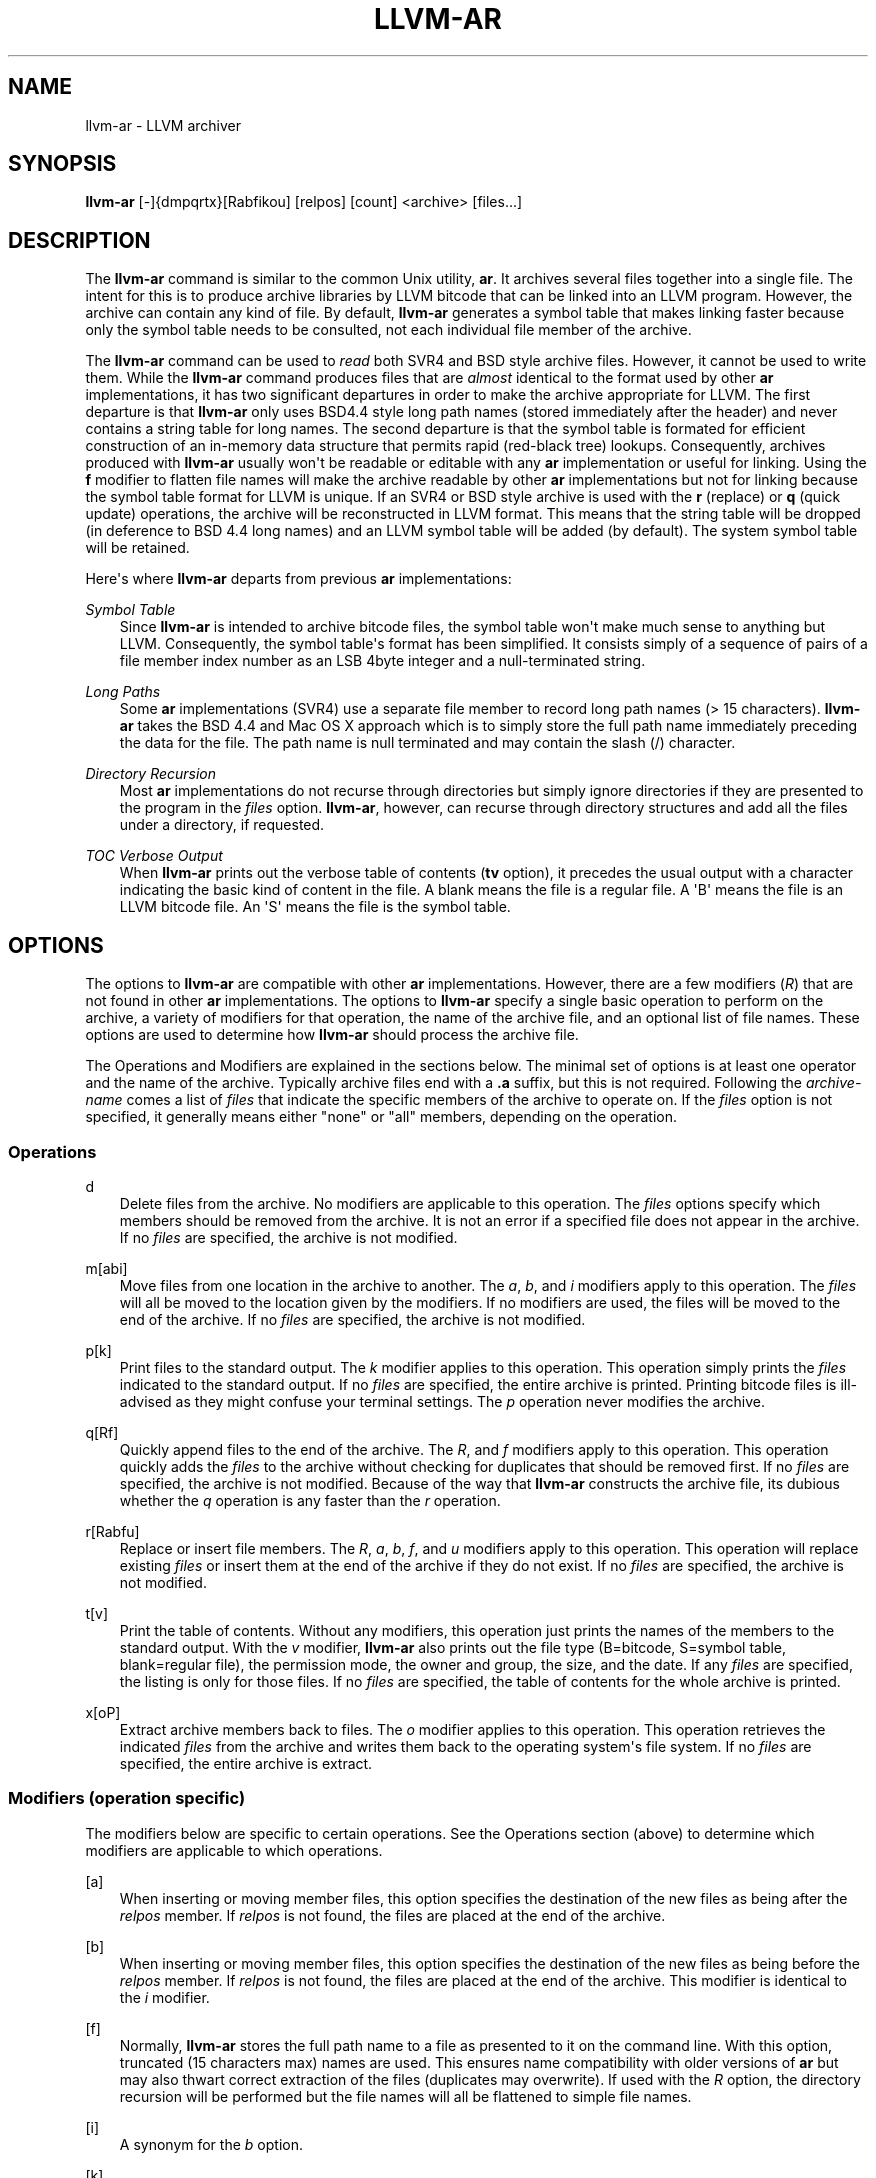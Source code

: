 .\" $FreeBSD: head/usr.bin/clang/llvm-ar/llvm-ar.1 249423 2013-04-12 17:57:40Z dim $
.TH "LLVM-AR" "1" "2013-04-11" "3.3" "LLVM"
.SH NAME
llvm-ar \- LLVM archiver
.
.nr rst2man-indent-level 0
.
.de1 rstReportMargin
\\$1 \\n[an-margin]
level \\n[rst2man-indent-level]
level margin: \\n[rst2man-indent\\n[rst2man-indent-level]]
-
\\n[rst2man-indent0]
\\n[rst2man-indent1]
\\n[rst2man-indent2]
..
.de1 INDENT
.\" .rstReportMargin pre:
. RS \\$1
. nr rst2man-indent\\n[rst2man-indent-level] \\n[an-margin]
. nr rst2man-indent-level +1
.\" .rstReportMargin post:
..
.de UNINDENT
. RE
.\" indent \\n[an-margin]
.\" old: \\n[rst2man-indent\\n[rst2man-indent-level]]
.nr rst2man-indent-level -1
.\" new: \\n[rst2man-indent\\n[rst2man-indent-level]]
.in \\n[rst2man-indent\\n[rst2man-indent-level]]u
..
.\" Man page generated from reStructuredText.
.
.SH SYNOPSIS
.sp
\fBllvm\-ar\fP [\-]{dmpqrtx}[Rabfikou] [relpos] [count] <archive> [files...]
.SH DESCRIPTION
.sp
The \fBllvm\-ar\fP command is similar to the common Unix utility, \fBar\fP. It
archives several files together into a single file. The intent for this is
to produce archive libraries by LLVM bitcode that can be linked into an
LLVM program. However, the archive can contain any kind of file. By default,
\fBllvm\-ar\fP generates a symbol table that makes linking faster because
only the symbol table needs to be consulted, not each individual file member
of the archive.
.sp
The \fBllvm\-ar\fP command can be used to \fIread\fP both SVR4 and BSD style archive
files. However, it cannot be used to write them.  While the \fBllvm\-ar\fP command
produces files that are \fIalmost\fP identical to the format used by other \fBar\fP
implementations, it has two significant departures in order to make the
archive appropriate for LLVM. The first departure is that \fBllvm\-ar\fP only
uses BSD4.4 style long path names (stored immediately after the header) and
never contains a string table for long names. The second departure is that the
symbol table is formated for efficient construction of an in\-memory data
structure that permits rapid (red\-black tree) lookups. Consequently, archives
produced with \fBllvm\-ar\fP usually won\(aqt be readable or editable with any
\fBar\fP implementation or useful for linking.  Using the \fBf\fP modifier to flatten
file names will make the archive readable by other \fBar\fP implementations
but not for linking because the symbol table format for LLVM is unique. If an
SVR4 or BSD style archive is used with the \fBr\fP (replace) or \fBq\fP (quick
update) operations, the archive will be reconstructed in LLVM format. This
means that the string table will be dropped (in deference to BSD 4.4 long names)
and an LLVM symbol table will be added (by default). The system symbol table
will be retained.
.sp
Here\(aqs where \fBllvm\-ar\fP departs from previous \fBar\fP implementations:
.sp
\fISymbol Table\fP
.INDENT 0.0
.INDENT 3.5
Since \fBllvm\-ar\fP is intended to archive bitcode files, the symbol table
won\(aqt make much sense to anything but LLVM. Consequently, the symbol table\(aqs
format has been simplified. It consists simply of a sequence of pairs
of a file member index number as an LSB 4byte integer and a null\-terminated
string.
.UNINDENT
.UNINDENT
.sp
\fILong Paths\fP
.INDENT 0.0
.INDENT 3.5
Some \fBar\fP implementations (SVR4) use a separate file member to record long
path names (> 15 characters). \fBllvm\-ar\fP takes the BSD 4.4 and Mac OS X
approach which is to simply store the full path name immediately preceding
the data for the file. The path name is null terminated and may contain the
slash (/) character.
.UNINDENT
.UNINDENT
.sp
\fIDirectory Recursion\fP
.INDENT 0.0
.INDENT 3.5
Most \fBar\fP implementations do not recurse through directories but simply
ignore directories if they are presented to the program in the \fIfiles\fP
option. \fBllvm\-ar\fP, however, can recurse through directory structures and
add all the files under a directory, if requested.
.UNINDENT
.UNINDENT
.sp
\fITOC Verbose Output\fP
.INDENT 0.0
.INDENT 3.5
When \fBllvm\-ar\fP prints out the verbose table of contents (\fBtv\fP option), it
precedes the usual output with a character indicating the basic kind of
content in the file. A blank means the file is a regular file. A \(aqB\(aq means
the file is an LLVM bitcode file. An \(aqS\(aq means the file is the symbol table.
.UNINDENT
.UNINDENT
.SH OPTIONS
.sp
The options to \fBllvm\-ar\fP are compatible with other \fBar\fP implementations.
However, there are a few modifiers (\fIR\fP) that are not found in other \fBar\fP
implementations. The options to \fBllvm\-ar\fP specify a single basic operation to
perform on the archive, a variety of modifiers for that operation, the name of
the archive file, and an optional list of file names. These options are used to
determine how \fBllvm\-ar\fP should process the archive file.
.sp
The Operations and Modifiers are explained in the sections below. The minimal
set of options is at least one operator and the name of the archive. Typically
archive files end with a \fB.a\fP suffix, but this is not required. Following
the \fIarchive\-name\fP comes a list of \fIfiles\fP that indicate the specific members
of the archive to operate on. If the \fIfiles\fP option is not specified, it
generally means either "none" or "all" members, depending on the operation.
.SS Operations
.sp
d
.INDENT 0.0
.INDENT 3.5
Delete files from the archive. No modifiers are applicable to this operation.
The \fIfiles\fP options specify which members should be removed from the
archive. It is not an error if a specified file does not appear in the archive.
If no \fIfiles\fP are specified, the archive is not modified.
.UNINDENT
.UNINDENT
.sp
m[abi]
.INDENT 0.0
.INDENT 3.5
Move files from one location in the archive to another. The \fIa\fP, \fIb\fP, and
\fIi\fP modifiers apply to this operation. The \fIfiles\fP will all be moved
to the location given by the modifiers. If no modifiers are used, the files
will be moved to the end of the archive. If no \fIfiles\fP are specified, the
archive is not modified.
.UNINDENT
.UNINDENT
.sp
p[k]
.INDENT 0.0
.INDENT 3.5
Print files to the standard output. The \fIk\fP modifier applies to this
operation. This operation simply prints the \fIfiles\fP indicated to the
standard output. If no \fIfiles\fP are specified, the entire archive is printed.
Printing bitcode files is ill\-advised as they might confuse your terminal
settings. The \fIp\fP operation never modifies the archive.
.UNINDENT
.UNINDENT
.sp
q[Rf]
.INDENT 0.0
.INDENT 3.5
Quickly append files to the end of the archive. The \fIR\fP, and \fIf\fP
modifiers apply to this operation.  This operation quickly adds the
\fIfiles\fP to the archive without checking for duplicates that should be
removed first. If no \fIfiles\fP are specified, the archive is not modified.
Because of the way that \fBllvm\-ar\fP constructs the archive file, its dubious
whether the \fIq\fP operation is any faster than the \fIr\fP operation.
.UNINDENT
.UNINDENT
.sp
r[Rabfu]
.INDENT 0.0
.INDENT 3.5
Replace or insert file members. The \fIR\fP, \fIa\fP, \fIb\fP, \fIf\fP, and \fIu\fP
modifiers apply to this operation. This operation will replace existing
\fIfiles\fP or insert them at the end of the archive if they do not exist. If no
\fIfiles\fP are specified, the archive is not modified.
.UNINDENT
.UNINDENT
.sp
t[v]
.INDENT 0.0
.INDENT 3.5
Print the table of contents. Without any modifiers, this operation just prints
the names of the members to the standard output. With the \fIv\fP modifier,
\fBllvm\-ar\fP also prints out the file type (B=bitcode, S=symbol
table, blank=regular file), the permission mode, the owner and group, the
size, and the date. If any \fIfiles\fP are specified, the listing is only for
those files. If no \fIfiles\fP are specified, the table of contents for the
whole archive is printed.
.UNINDENT
.UNINDENT
.sp
x[oP]
.INDENT 0.0
.INDENT 3.5
Extract archive members back to files. The \fIo\fP modifier applies to this
operation. This operation retrieves the indicated \fIfiles\fP from the archive
and writes them back to the operating system\(aqs file system. If no
\fIfiles\fP are specified, the entire archive is extract.
.UNINDENT
.UNINDENT
.SS Modifiers (operation specific)
.sp
The modifiers below are specific to certain operations. See the Operations
section (above) to determine which modifiers are applicable to which operations.
.sp
[a]
.INDENT 0.0
.INDENT 3.5
When inserting or moving member files, this option specifies the destination of
the new files as being after the \fIrelpos\fP member. If \fIrelpos\fP is not found,
the files are placed at the end of the archive.
.UNINDENT
.UNINDENT
.sp
[b]
.INDENT 0.0
.INDENT 3.5
When inserting or moving member files, this option specifies the destination of
the new files as being before the \fIrelpos\fP member. If \fIrelpos\fP is not
found, the files are placed at the end of the archive. This modifier is
identical to the \fIi\fP modifier.
.UNINDENT
.UNINDENT
.sp
[f]
.INDENT 0.0
.INDENT 3.5
Normally, \fBllvm\-ar\fP stores the full path name to a file as presented to it on
the command line. With this option, truncated (15 characters max) names are
used. This ensures name compatibility with older versions of \fBar\fP but may also
thwart correct extraction of the files (duplicates may overwrite). If used with
the \fIR\fP option, the directory recursion will be performed but the file names
will all be flattened to simple file names.
.UNINDENT
.UNINDENT
.sp
[i]
.INDENT 0.0
.INDENT 3.5
A synonym for the \fIb\fP option.
.UNINDENT
.UNINDENT
.sp
[k]
.INDENT 0.0
.INDENT 3.5
Normally, \fBllvm\-ar\fP will not print the contents of bitcode files when the
\fIp\fP operation is used. This modifier defeats the default and allows the
bitcode members to be printed.
.UNINDENT
.UNINDENT
.sp
[N]
.INDENT 0.0
.INDENT 3.5
This option is ignored by \fBllvm\-ar\fP but provided for compatibility.
.UNINDENT
.UNINDENT
.sp
[o]
.INDENT 0.0
.INDENT 3.5
When extracting files, this option will cause \fBllvm\-ar\fP to preserve the
original modification times of the files it writes.
.UNINDENT
.UNINDENT
.sp
[P]
.INDENT 0.0
.INDENT 3.5
use full path names when matching
.UNINDENT
.UNINDENT
.sp
[R]
.INDENT 0.0
.INDENT 3.5
This modifier instructions the \fIr\fP option to recursively process directories.
Without \fIR\fP, directories are ignored and only those \fIfiles\fP that refer to
files will be added to the archive. When \fIR\fP is used, any directories specified
with \fIfiles\fP will be scanned (recursively) to find files to be added to the
archive. Any file whose name begins with a dot will not be added.
.UNINDENT
.UNINDENT
.sp
[u]
.INDENT 0.0
.INDENT 3.5
When replacing existing files in the archive, only replace those files that have
a time stamp than the time stamp of the member in the archive.
.UNINDENT
.UNINDENT
.SS Modifiers (generic)
.sp
The modifiers below may be applied to any operation.
.sp
[c]
.INDENT 0.0
.INDENT 3.5
For all operations, \fBllvm\-ar\fP will always create the archive if it doesn\(aqt
exist. Normally, \fBllvm\-ar\fP will print a warning message indicating that the
archive is being created. Using this modifier turns off that warning.
.UNINDENT
.UNINDENT
.sp
[s]
.INDENT 0.0
.INDENT 3.5
This modifier requests that an archive index (or symbol table) be added to the
archive. This is the default mode of operation. The symbol table will contain
all the externally visible functions and global variables defined by all the
bitcode files in the archive. Using this modifier is more efficient that using
llvm\-ranlib|llvm\-ranlib which also creates the symbol table.
.UNINDENT
.UNINDENT
.sp
[S]
.INDENT 0.0
.INDENT 3.5
This modifier is the opposite of the \fIs\fP modifier. It instructs \fBllvm\-ar\fP to
not build the symbol table. If both \fIs\fP and \fIS\fP are used, the last modifier to
occur in the options will prevail.
.UNINDENT
.UNINDENT
.sp
[v]
.INDENT 0.0
.INDENT 3.5
This modifier instructs \fBllvm\-ar\fP to be verbose about what it is doing. Each
editing operation taken against the archive will produce a line of output saying
what is being done.
.UNINDENT
.UNINDENT
.SH STANDARDS
.sp
The \fBllvm\-ar\fP utility is intended to provide a superset of the IEEE Std 1003.2
(POSIX.2) functionality for \fBar\fP. \fBllvm\-ar\fP can read both SVR4 and BSD4.4 (or
Mac OS X) archives. If the \fBf\fP modifier is given to the \fBx\fP or \fBr\fP operations
then \fBllvm\-ar\fP will write SVR4 compatible archives. Without this modifier,
\fBllvm\-ar\fP will write BSD4.4 compatible archives that have long names
immediately after the header and indicated using the "#1/ddd" notation for the
name in the header.
.SH FILE FORMAT
.sp
The file format for LLVM Archive files is similar to that of BSD 4.4 or Mac OSX
archive files. In fact, except for the symbol table, the \fBar\fP commands on those
operating systems should be able to read LLVM archive files. The details of the
file format follow.
.sp
Each archive begins with the archive magic number which is the eight printable
characters "!<arch>n" where n represents the newline character (0x0A).
Following the magic number, the file is composed of even length members that
begin with an archive header and end with a n padding character if necessary
(to make the length even). Each file member is composed of a header (defined
below), an optional newline\-terminated "long file name" and the contents of
the file.
.sp
The fields of the header are described in the items below. All fields of the
header contain only ASCII characters, are left justified and are right padded
with space characters.
.sp
name \- char[16]
.INDENT 0.0
.INDENT 3.5
This field of the header provides the name of the archive member. If the name is
longer than 15 characters or contains a slash (/) character, then this field
contains \fB#1/nnn\fP where \fBnnn\fP provides the length of the name and the \fB#1/\fP
is literal.  In this case, the actual name of the file is provided in the \fBnnn\fP
bytes immediately following the header. If the name is 15 characters or less, it
is contained directly in this field and terminated with a slash (/) character.
.UNINDENT
.UNINDENT
.sp
date \- char[12]
.INDENT 0.0
.INDENT 3.5
This field provides the date of modification of the file in the form of a
decimal encoded number that provides the number of seconds since the epoch
(since 00:00:00 Jan 1, 1970) per Posix specifications.
.UNINDENT
.UNINDENT
.sp
uid \- char[6]
.INDENT 0.0
.INDENT 3.5
This field provides the user id of the file encoded as a decimal ASCII string.
This field might not make much sense on non\-Unix systems. On Unix, it is the
same value as the st_uid field of the stat structure returned by the stat(2)
operating system call.
.UNINDENT
.UNINDENT
.sp
gid \- char[6]
.INDENT 0.0
.INDENT 3.5
This field provides the group id of the file encoded as a decimal ASCII string.
This field might not make much sense on non\-Unix systems. On Unix, it is the
same value as the st_gid field of the stat structure returned by the stat(2)
operating system call.
.UNINDENT
.UNINDENT
.sp
mode \- char[8]
.INDENT 0.0
.INDENT 3.5
This field provides the access mode of the file encoded as an octal ASCII
string. This field might not make much sense on non\-Unix systems. On Unix, it
is the same value as the st_mode field of the stat structure returned by the
stat(2) operating system call.
.UNINDENT
.UNINDENT
.sp
size \- char[10]
.INDENT 0.0
.INDENT 3.5
This field provides the size of the file, in bytes, encoded as a decimal ASCII
string.
.UNINDENT
.UNINDENT
.sp
fmag \- char[2]
.INDENT 0.0
.INDENT 3.5
This field is the archive file member magic number. Its content is always the
two characters back tick (0x60) and newline (0x0A). This provides some measure
utility in identifying archive files that have been corrupted.
.UNINDENT
.UNINDENT
.sp
The LLVM symbol table has the special name "#_LLVM_SYM_TAB_#". It is presumed
that no regular archive member file will want this name. The LLVM symbol table
is simply composed of a sequence of triplets: byte offset, length of symbol,
and the symbol itself. Symbols are not null or newline terminated. Here are
the details on each of these items:
.sp
offset \- vbr encoded 32\-bit integer
.INDENT 0.0
.INDENT 3.5
The offset item provides the offset into the archive file where the bitcode
member is stored that is associated with the symbol. The offset value is 0
based at the start of the first "normal" file member. To derive the actual
file offset of the member, you must add the number of bytes occupied by the file
signature (8 bytes) and the symbol tables. The value of this item is encoded
using variable bit rate encoding to reduce the size of the symbol table.
Variable bit rate encoding uses the high bit (0x80) of each byte to indicate
if there are more bytes to follow. The remaining 7 bits in each byte carry bits
from the value. The final byte does not have the high bit set.
.UNINDENT
.UNINDENT
.sp
length \- vbr encoded 32\-bit integer
.INDENT 0.0
.INDENT 3.5
The length item provides the length of the symbol that follows. Like this
\fIoffset\fP item, the length is variable bit rate encoded.
.UNINDENT
.UNINDENT
.sp
symbol \- character array
.INDENT 0.0
.INDENT 3.5
The symbol item provides the text of the symbol that is associated with the
\fIoffset\fP. The symbol is not terminated by any character. Its length is provided
by the \fIlength\fP field. Note that is allowed (but unwise) to use non\-printing
characters (even 0x00) in the symbol. This allows for multiple encodings of
symbol names.
.UNINDENT
.UNINDENT
.SH EXIT STATUS
.sp
If \fBllvm\-ar\fP succeeds, it will exit with 0.  A usage error, results
in an exit code of 1. A hard (file system typically) error results in an
exit code of 2. Miscellaneous or unknown errors result in an
exit code of 3.
.SH SEE ALSO
.sp
llvm\-ranlib|llvm\-ranlib, ar(1)
.SH AUTHOR
Maintained by The LLVM Team (http://llvm.org/).
.SH COPYRIGHT
2003-2013, LLVM Project
.\" Generated by docutils manpage writer.
.
